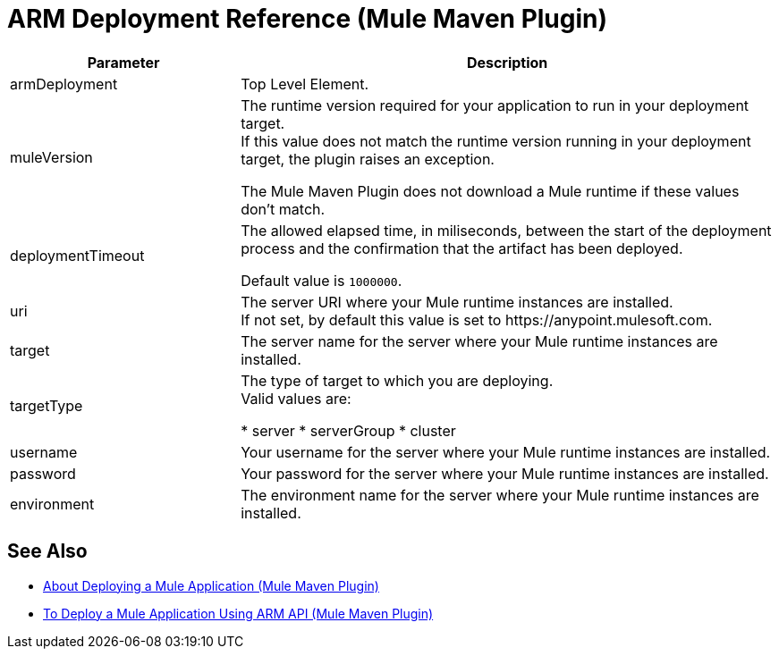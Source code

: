 = ARM Deployment Reference (Mule Maven Plugin)

[%header,cols="30,70"]
|===
|Parameter | Description
|armDeployment | Top Level Element.
| muleVersion | The runtime version required for your application to run in your deployment target. +
If this value does not match the runtime version running in your deployment target, the plugin raises an exception.

The Mule Maven Plugin does not download a Mule runtime if these values don't match.
| deploymentTimeout | The allowed elapsed time, in miliseconds, between the start of the deployment process and the confirmation that the artifact has been deployed.

Default value is `1000000`.
| uri | The server URI where your Mule runtime instances are installed. +
If not set, by default this value is set to +https://anypoint.mulesoft.com+.
| target | The server name for the server where your Mule runtime instances are installed.
| targetType | The type of target to which you are deploying. +
Valid values are:

* server
* serverGroup
* cluster
| username | Your username for the server where your Mule runtime instances are installed.
| password | Your password for the server where your Mule runtime instances are installed.
| environment | The environment name for the server where your Mule runtime instances are installed.
|===

== See Also

* link:mmp-deployment-concept[About Deploying a Mule Application (Mule Maven Plugin)]
* link:arm-deploy-mule-application-mmp-task[To Deploy a Mule Application Using ARM API (Mule Maven Plugin)]
